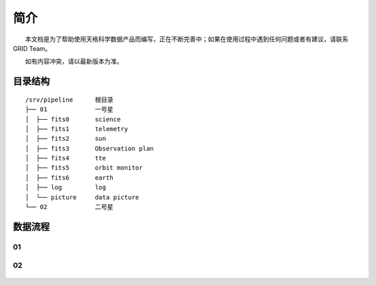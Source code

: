简介
====

  本文档是为了帮助使用天格科学数据产品而编写，正在不断完善中；如果在使用过程中遇到任何问题或者有建议，请联系GRID
Team。

  如有内容冲突，请以最新版本为准。

目录结构
~~~~~~~~

::

    /srv/pipeline      根目录  
    ├── 01             一号星  
    │  ├── fits0       science  
    │  ├── fits1       telemetry  
    │  ├── fits2       sun  
    │  ├── fits3       Observation plan  
    │  ├── fits4       tte  
    │  ├── fits5       orbit monitor  
    │  ├── fits6       earth  
    │  ├── log         log  
    │  └── picture     data picture  
    └── 02             二号星

数据流程
~~~~~~~~

01
''

.. figure:: _static/01.png
   :alt: 01 数据流程

02
''

.. figure:: _static/02.png
   :alt: 02 数据流程